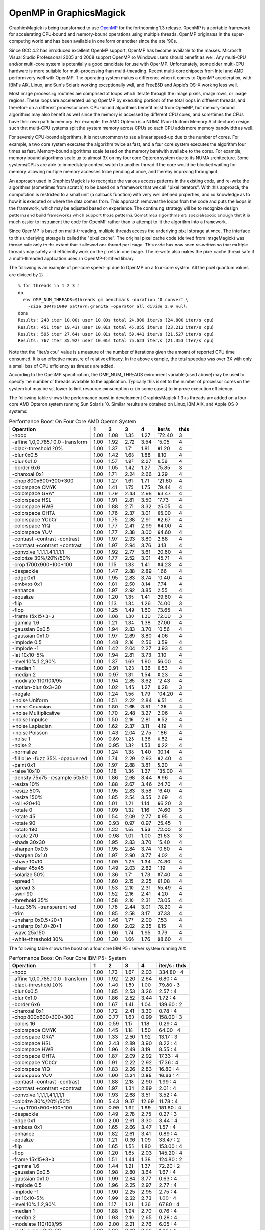 .. This text is in reStucturedText format, so it may look a bit odd.
.. See http://docutils.sourceforge.net/rst.html for details.

========================
OpenMP in GraphicsMagick
========================

GraphicsMagick is being transformed to use `OpenMP <http://openmp.org/>`_
for the forthcoming 1.3 release. OpenMP is a portable framework for
accelerating CPU-bound and memory-bound operations using multiple
threads. OpenMP originates in the super-computing world and has been
available in one form or another since the late '90s.

Since GCC 4.2 has introduced excellent OpenMP support, OpenMP has become
available to the masses. Microsoft Visual Studio Professional 2005 and
2008 support OpenMP so Windows users should benefit as well. Any
multi-CPU and/or multi-core system is potentially a good candidate for
use with OpenMP. Unfortunately, some older multi-CPU hardware is more
suitable for multi-processing than multi-threading. Recent multi-core
chipsets from Intel and AMD perform very well with OpenMP. The operating
system makes a difference when it comes to OpenMP acceleration, with
IBM's AIX, Linux, and Sun's Solaris working exceptionally well, and
FreeBSD and Apple's OS-X working less well.

Most image processing routines are comprised of loops which iterate
through the image pixels, image rows, or image regions. These loops are
accelerated using OpenMP by executing portions of the total loops in
different threads, and therefore on a different processor core. CPU-bound
algorithms benefit most from OpenMP, but memory-bound algorithms may also
benefit as well since the memory is accessed by different CPU cores, and
sometimes the CPUs have their own path to memory. For example, the AMD
Opteron is a NUMA (Non-Uniform Memory Architecture) design such that
multi-CPU systems split the system memory across CPUs so each CPU adds
more memory bandwidth as well.

For severely CPU-bound algorithms, it is not uncommon to see a linear
speed-up due to the number of cores. For example, a two core system
executes the algorithm twice as fast, and a four core system executes the
algorithm four times as fast. Memory-bound algorithms scale based on the
memory bandwith available to the cores. For example, memory-bound
algorithms scale up to almost 3X on my four core Opteron system due to
its NUMA architecture. Some systems/CPUs are able to immediately context
switch to another thread if the core would be blocked waiting for memory,
allowing multiple memory accesses to be pending at once, and thereby
improving throughput.

An approach used in GraphicsMagick is to recognize the various access
patterns in the existing code, and re-write the algorithms (sometimes
from scratch) to be based on a framework that we call "pixel iterators".
With this approach, the computation is restricted to a small unit (a
callback function) with very well defined properties, and no knowledge as
to how it is executed or where the data comes from. This approach removes
the loops from the code and puts the loops in the framework, which may be
adjusted based on experience. The continuing strategy will be to
recognize design patterns and build frameworks which support those
patterns. Sometimes algorithms are special/exotic enough that it is much
easier to instrument the code for OpenMP rather than to attempt to fit
the algorithm into a framework.

Since OpenMP is based on multi-threading, multiple threads access the
underlying pixel storage at once. The interface to this underlying
storage is called the "pixel cache". The original pixel cache code
(derived from ImageMagick) was thread safe only to the extent that it
allowed one thread per image. This code has now been re-written so that
multiple threads may safely and efficiently work on the pixels in one
image. The re-write also makes the pixel cache thread safe if a
multi-threaded application uses an OpenMP-fortified library.

The following is an example of per-core speed-up due to OpenMP on a
four-core system.  All the pixel quantum values are divided by 2::

  % for threads in 1 2 3 4
  do
    env OMP_NUM_THREADS=$threads gm benchmark -duration 10 convert \
      -size 2048x1080 pattern:granite -operator all divide 2.0 null:
  done
  Results: 248 iter 10.00s user 10.00s total 24.800 iter/s (24.800 iter/s cpu)
  Results: 451 iter 19.43s user 10.01s total 45.055 iter/s (23.212 iter/s cpu)
  Results: 595 iter 27.64s user 10.01s total 59.441 iter/s (21.527 iter/s cpu)
  Results: 767 iter 35.92s user 10.01s total 76.623 iter/s (21.353 iter/s cpu)

Note that the "iter/s cpu" value is a measure of the number of iterations
given the amount of reported CPU time consumed. It is an effective
measure of relative efficacy. In the above example, the total speedup was
over 3X with only a small loss of CPU efficiency as threads are added.

According to the OpenMP specification, the OMP_NUM_THREADS evironment
variable (used above) may be used to specify the number of threads
available to the application. Typically this is set to the number of
processor cores on the system but may be set lower to limit resource
consumption or (in some cases) to improve execution efficiency.

The   following   table   shows   the   performance  boost  in  development
GraphicsMagick  1.3  as threads are added on a four-core AMD Opteron system
running  Sun  Solaris  10.  Similar results are obtained on Linux, IBM AIX,
and Apple OS-X systems:

.. table:: Performance Boost On Four Core AMD Operon System

   ================================== ===== ===== ===== ===== ======= ====
   Operation                            1     2     3     4   iter/s  thds
   ================================== ===== ===== ===== ===== ======= ====
   -noop                               1.00  1.08  1.35  1.27  172.40   3
   -affine 1,0,0.785,1,0,0 -transform  1.00  1.92  2.72  3.54   15.05   4
   -black-threshold 20%                1.00  1.37  1.71  1.81   91.20   4
   -blur 0x0.5                         1.00  1.42  1.68  1.88    8.10   4
   -blur 0x1.0                         1.00  1.57  1.97  2.27    6.59   4
   -border 6x6                         1.00  1.05  1.42  1.27   75.85   3
   -charcoal 0x1                       1.00  1.71  2.24  2.66    3.29   4
   -chop 800x600+200+300               1.00  1.27  1.61  1.71  121.60   4
   -colorspace CMYK                    1.00  1.41  1.75  1.75   79.44   4
   -colorspace GRAY                    1.00  1.79  2.43  2.98   63.47   4
   -colorspace HSL                     1.00  1.91  2.81  3.50   17.73   4
   -colorspace HWB                     1.00  1.88  2.71  3.32   25.05   4
   -colorspace OHTA                    1.00  1.76  2.37  3.01   65.00   4
   -colorspace YCbCr                   1.00  1.75  2.38  2.91   62.67   4
   -colorspace YIQ                     1.00  1.77  2.41  2.99   64.00   4
   -colorspace YUV                     1.00  1.77  2.38  3.00   64.60   4
   -contrast -contrast -contrast       1.00  1.97  2.93  3.80    2.88   4
   +contrast +contrast +contrast       1.00  1.97  2.94  3.76    3.13   4
   -convolve 1,1,1,1,4,1,1,1,1         1.00  1.92  2.77  3.61   20.60   4
   -colorize 30%/20%/50%               1.00  1.77  2.52  3.01   45.71   4
   -crop 1700x900+100+100              1.00  1.15  1.33  1.41   84.23   4
   -despeckle                          1.00  1.47  2.88  2.89    1.66   4
   -edge 0x1                           1.00  1.95  2.83  3.74   10.40   4
   -emboss 0x1                         1.00  1.81  2.50  3.14    7.74   4
   -enhance                            1.00  1.97  2.92  3.85    2.55   4
   -equalize                           1.00  1.20  1.35  1.41   29.80   4
   -flip                               1.00  1.13  1.34  1.26   74.00   3
   -flop                               1.00  1.25  1.49  1.60   73.65   4
   -frame 15x15+3+3                    1.00  1.08  1.30  1.30   72.00   3
   -gamma 1.6                          1.00  1.21  1.34  1.38   27.00   4
   -gaussian 0x0.5                     1.00  1.94  2.83  3.70   10.56   4
   -gaussian 0x1.0                     1.00  1.97  2.89  3.80    4.06   4
   -implode 0.5                        1.00  1.48  2.16  2.56    3.59   4
   -implode -1                         1.00  1.42  2.04  2.27    3.93   4
   -lat 10x10-5%                       1.00  1.94  2.81  3.73    3.10   4
   -level 10%,1.2,90%                  1.00  1.37  1.69  1.90   56.00   4
   -median 1                           1.00  0.91  1.23  1.36    0.53   4
   -median 2                           1.00  0.97  1.31  1.54    0.23   4
   -modulate 110/100/95                1.00  1.94  2.85  3.62   12.43   4
   -motion-blur 0x3+30                 1.00  1.02  1.46  1.27    0.28   3
   -negate                             1.00  1.24  1.56  1.79  104.20   4
   +noise Uniform                      1.00  1.51  2.22  2.84    6.51   4
   +noise Gaussian                     1.00  1.80  2.65  3.51    1.35   4
   +noise Multiplicative               1.00  1.70  2.48  3.27    2.06   4
   +noise Impulse                      1.00  1.50  2.16  2.81    6.52   4
   +noise Laplacian                    1.00  1.62  2.37  3.11    4.19   4
   +noise Poisson                      1.00  1.43  2.04  2.75    1.86   4
   -noise 1                            1.00  0.89  1.23  1.36    0.52   4
   -noise 2                            1.00  0.95  1.32  1.53    0.22   4
   -normalize                          1.00  1.24  1.38  1.40   30.14   4
   -fill blue -fuzz 35% -opaque red    1.00  1.74  2.29  2.93   92.40   4
   -paint 0x1                          1.00  1.97  2.88  3.81    5.20   4
   -raise 10x10                        1.00  1.18  1.36  1.37  135.00   4
   -density 75x75 -resample 50x50      1.00  1.86  2.68  3.44    9.96   4
   -resize 10%                         1.00  1.88  2.67  3.46   24.70   4
   -resize 50%                         1.00  1.95  2.83  3.58   16.40   4
   -resize 150%                        1.00  1.85  2.54  3.55    2.69   4
   -roll +20+10                        1.00  1.01  1.21  1.14   66.20   3
   -rotate 0                           1.00  1.09  1.32  1.16   74.60   3
   -rotate 45                          1.00  1.54  2.09  2.77    0.95   4
   -rotate 90                          1.00  0.93  0.97  0.97   25.45   1
   -rotate 180                         1.00  1.22  1.55  1.53   72.00   3
   -rotate 270                         1.00  0.98  1.01  1.00   21.63   3
   -shade 30x30                        1.00  1.95  2.83  3.70   15.40   4
   -sharpen 0x0.5                      1.00  1.95  2.84  3.74   10.60   4
   -sharpen 0x1.0                      1.00  1.97  2.90  3.77    4.02   4
   -shave 10x10                        1.00  1.09  1.29  1.34   74.80   4
   -shear 45x45                        1.00  1.49  2.03  2.82    1.19   4
   -solarize 50%                       1.00  1.36  1.71  1.73   87.40   4
   -spread 1                           1.00  1.60  2.15  2.25   61.08   4
   -spread 3                           1.00  1.53  2.10  2.31   55.49   4
   -swirl 90                           1.00  1.52  2.16  2.41    4.20   4
   -threshold 35%                      1.00  1.58  2.10  2.31   73.05   4
   -fuzz 35% -transparent red          1.00  1.78  2.44  3.01   78.20   4
   -trim                               1.00  1.85  2.58  3.17   37.33   4
   -unsharp 0x0.5+20+1                 1.00  1.46  1.77  2.00    7.53   4
   -unsharp 0x1.0+20+1                 1.00  1.60  2.02  2.35    6.15   4
   -wave 25x150                        1.00  1.66  1.74  1.95    3.79   4
   -white-threshold 80%                1.00  1.30  1.66  1.76   98.60   4
   ================================== ===== ===== ===== ===== ======= ====


The following table shows the boost on a four core IBM P5+ server system
running AIX:

.. table:: Performance Boost On Four Core IBM P5+ System

   ================================== ===== ===== ===== ===== =============
   Operation                            1     2     3     4   iter/s : thds
   ================================== ===== ===== ===== ===== =============
   -noop                               1.00  1.73  1.67  2.03  334.80 :  4
   -affine 1,0,0.785,1,0,0 -transform  1.00  1.92  2.20  2.64    6.80 :  4
   -black-threshold 20%                1.00  1.40  1.50  1.00   79.80 :  3
   -blur 0x0.5                         1.00  1.85  2.53  3.26    2.57 :  4
   -blur 0x1.0                         1.00  1.86  2.52  3.44    1.72 :  4
   -border 6x6                         1.00  1.67  1.41  1.04  139.60 :  2
   -charcoal 0x1                       1.00  1.72  2.41  3.30    0.78 :  4
   -chop 800x600+200+300               1.00  0.77  1.60  0.99  158.00 :  3
   -colors 16                          1.00  0.59  1.17  1.18    0.29 :  4
   -colorspace CMYK                    1.00  1.45  1.18  1.50   64.00 :  4
   -colorspace GRAY                    1.00  1.33  2.50  1.92   13.17 :  3
   -colorspace HSL                     1.00  2.43  2.89  3.90    8.22 :  4
   -colorspace HWB                     1.00  1.96  2.49  3.19    8.55 :  4
   -colorspace OHTA                    1.00  1.87  2.09  2.92   17.33 :  4
   -colorspace YCbCr                   1.00  1.91  2.22  2.92   17.36 :  4
   -colorspace YIQ                     1.00  1.83  2.26  2.83   16.80 :  4
   -colorspace YUV                     1.00  1.90  2.24  2.85   16.93 :  4
   -contrast -contrast -contrast       1.00  1.88  2.18  2.90    1.99 :  4
   +contrast +contrast +contrast       1.00  1.97  1.34  2.89    2.01 :  4
   -convolve 1,1,1,1,4,1,1,1,1         1.00  1.93  2.68  3.51    3.52 :  4
   -colorize 30%/20%/50%               1.00  5.43  9.37 12.69   11.78 :  4
   -crop 1700x900+100+100              1.00  0.99  1.62  1.89  181.80 :  4
   -despeckle                          1.00  1.49  2.78  2.75    0.27 :  3
   -edge 0x1                           1.00  2.00  2.61  3.30    3.44 :  4
   -emboss 0x1                         1.00  1.65  2.66  3.47    1.57 :  4
   -enhance                            1.00  1.82  2.61  3.41    0.89 :  4
   -equalize                           1.00  1.21  0.96  1.09   33.47 :  2
   -flip                               1.00  1.65  1.55  1.80  153.00 :  4
   -flop                               1.00  1.20  1.65  2.03  145.20 :  4
   -frame 15x15+3+3                    1.00  1.51  1.44  1.38  124.80 :  2
   -gamma 1.6                          1.00  1.44  1.21  1.37   72.20 :  2
   -gaussian 0x0.5                     1.00  1.98  2.80  3.64    1.67 :  4
   -gaussian 0x1.0                     1.00  1.99  2.84  3.77    0.63 :  4
   -implode 0.5                        1.00  1.96  2.25  2.97    2.77 :  4
   -implode -1                         1.00  1.90  2.25  2.95    2.75 :  4
   -lat 10x10-5%                       1.00  1.99  2.22  2.72    1.00 :  4
   -level 10%,1.2,90%                  1.00  1.17  1.21  1.36   67.80 :  4
   -median 1                           1.00  1.88  1.94  2.70    0.76 :  4
   -median 2                           1.00  1.93  2.10  2.65    0.28 :  4
   -modulate 110/100/95                1.00  2.00  2.21  2.76    6.05 :  4
   -motion-blur 0x3+30                 1.00  1.83  2.02  2.62    1.08 :  4
   -negate                             1.00  2.06  1.86  2.31  176.40 :  4
   +noise Uniform                      1.00  1.94  2.54  3.34    4.62 :  4
   +noise Gaussian                     1.00  1.87  2.36  3.09    1.86 :  4
   +noise Multiplicative               1.00  1.98  2.57  3.35    2.06 :  4
   +noise Impulse                      1.00  1.95  2.46  3.21    4.55 :  4
   +noise Laplacian                    1.00  1.89  2.59  3.47    3.18 :  4
   +noise Poisson                      1.00  1.95  2.53  3.28    1.44 :  4
   -noise 1                            1.00  1.69  2.09  2.63    0.74 :  4
   -noise 2                            1.00  1.92  2.08  2.63    0.28 :  4
   -normalize                          1.00  1.17  1.19  1.23   34.26 :  4
   -fill blue -fuzz 35% -opaque red    1.00  1.97  2.03  3.00   26.55 :  4
   -ordered-dither all 3x3             1.00  1.73  1.59  1.80   49.90 :  4
   -paint 0x1                          1.00  1.33  1.98  2.68    5.86 :  4
   -raise 10x10                        1.00  1.88  1.95  1.82  136.00 :  3
   -density 75x75 -resample 50x50      1.00  1.99  2.53  3.38    3.71 :  4
   -resize 10%                         1.00  1.91  2.55  3.36    8.15 :  4
   -resize 50%                         1.00  2.00  2.62  3.40    4.79 :  4
   -resize 150%                        1.00  1.99  2.25  2.88    1.33 :  4
   -roll +20+10                        1.00  1.01  1.02  1.01    0.60 :  3
   -rotate 0                           1.00  1.69  1.96  2.19  127.80 :  4
   -rotate 45                          1.00  1.17  1.37  1.51    0.42 :  4
   -rotate 90                          1.00  1.08  1.05  1.08   31.54 :  2
   -rotate 180                         1.00  1.78  1.33  2.04  145.40 :  4
   -rotate 270                         1.00  1.07  1.10  1.03   32.00 :  3
   -shade 30x30                        1.00  2.00  2.38  3.21   10.78 :  4
   -sharpen 0x0.5                      1.00  1.99  2.72  3.64    1.68 :  4
   -sharpen 0x1.0                      1.00  1.99  2.77  3.77    0.63 :  4
   -shave 10x10                        1.00  1.69  1.56  1.49  143.80 :  2
   -shear 45x45                        1.00  1.23  1.73  1.55    0.88 :  3
   -solarize 50%                       1.00  1.52  1.48  2.14   98.20 :  4
   -spread 1                           1.00  1.54  1.93  2.29   65.40 :  4
   -spread 3                           1.00  1.62  1.96  2.30   56.20 :  4
   -swirl 90                           1.00  1.82  2.40  2.99    2.76 :  4
   -threshold 35%                      1.00  1.48  1.60  1.71   44.20 :  4
   -fuzz 35% -transparent red          1.00  1.70  2.27  2.74   22.40 :  4
   -trim                               1.00  1.86  2.58  3.15   10.34 :  4
   -unsharp 0x0.5                      1.00  1.85  2.56  3.05    2.23 :  4
   -unsharp 0x1.0                      1.00  1.88  2.60  3.37    2.48 :  4
   -wave 25x150                        1.00  1.75  2.26  2.75    2.58 :  4
   -white-threshold 80%                1.00  1.61  1.71  2.23  124.80 :  4
   ================================== ===== ===== ===== ===== =============


The following table shows the boost on a two core AMD64 Linux system:

.. table:: Performance Boost On Two Core AMD64 System

   ================================== ===== ===== =============
   Operation                            1     2   iter/s : thds
   ================================== ===== ===== =============
   -noop                               1.00  1.26  144.80 :  2
   -affine 1,0,0.785,1,0,0 -transform  1.00  1.26    8.04 :  2
   -black-threshold 20%                1.00  1.12   53.29 :  2
   -blur 0x0.5                         1.00  1.38    4.58 :  2
   -blur 0x1.0                         1.00  1.55    3.72 :  2
   -border 6x6                         1.00  1.27   62.87 :  2
   -charcoal 0x1                       1.00  1.64    1.81 :  2
   -chop 800x600+200+300               1.00  1.48  102.00 :  2
   -colors 16                          1.00  1.01    0.91 :  2
   -colorspace CMYK                    1.00  1.50   66.00 :  2
   -colorspace GRAY                    1.00  1.76   33.07 :  2
   -colorspace HSL                     1.00  1.93   12.45 :  2
   -colorspace HWB                     1.00  1.86   15.94 :  2
   -colorspace OHTA                    1.00  1.79   33.00 :  2
   -colorspace YCbCr                   1.00  1.82   32.87 :  2
   -colorspace YIQ                     1.00  1.75   31.34 :  2
   -colorspace YUV                     1.00  1.85   32.60 :  2
   -contrast -contrast -contrast       1.00  1.98    2.41 :  2
   +contrast +contrast +contrast       1.00  1.97    2.46 :  2
   -convolve 1,1,1,1,4,1,1,1,1         1.00  1.99    8.84 :  2
   -colorize 30%/20%/50%               1.00  1.65   15.11 :  2
   -crop 1700x900+100+100              1.00  1.33   71.26 :  2
   -despeckle                          1.00  1.47    0.92 :  2
   -edge 0x1                           1.00  1.98    8.28 :  2
   -emboss 0x1                         1.00  1.86    4.05 :  2
   -enhance                            1.00  1.80    1.25 :  2
   -equalize                           1.00  1.20   23.35 :  2
   -flip                               1.00  1.46   23.06 :  2
   -flop                               1.00  1.50   22.22 :  2
   -frame 15x15+3+3                    1.00  1.25   62.27 :  2
   -gamma 1.6                          1.00  1.02   19.36 :  2
   -gaussian 0x0.5                     1.00  2.01    5.06 :  2
   -gaussian 0x1.0                     1.00  1.99    1.98 :  2
   -implode 0.5                        1.00  1.59    2.62 :  2
   -implode -1                         1.00  1.23    2.80 :  2
   -lat 10x10-5%                       1.00  1.82    1.31 :  2
   -level 10%,1.2,90%                  1.00  1.46   41.20 :  2
   -median 1                           1.00  0.99    0.39 :  1
   -median 2                           1.00  1.11    0.16 :  2
   -modulate 110/100/95                1.00  1.96    8.64 :  2
   -motion-blur 0x3+30                 1.00  0.86    1.15 :  1
   -negate                             1.00  1.52   75.00 :  2
   +noise Uniform                      1.00  1.65    5.83 :  2
   +noise Gaussian                     1.00  1.92    0.82 :  2
   +noise Multiplicative               1.00  1.89    1.33 :  2
   +noise Impulse                      1.00  1.58    5.72 :  2
   +noise Laplacian                    1.00  1.89    2.04 :  2
   +noise Poisson                      1.00  1.92    1.68 :  2
   -noise 1                            1.00  1.03    0.40 :  2
   -noise 2                            1.00  1.13    0.16 :  2
   -normalize                          1.00  1.30   25.75 :  2
   -fill blue -fuzz 35% -opaque red    1.00  1.78   50.90 :  2
   -ordered-dither all 3x3             1.00  1.44   43.31 :  2
   -paint 0x1                          1.00  1.55    4.48 :  2
   -raise 10x10                        1.00  1.54  128.20 :  2
   -density 75x75 -resample 50x50      1.00  1.83    3.82 :  2
   -resize 10%                         1.00  1.80   10.02 :  2
   -resize 50%                         1.00  1.77    5.34 :  2
   -resize 150%                        1.00  1.70    1.44 :  2
   -roll +20+10                        1.00  0.98    2.05 :  1
   -rotate 0                           1.00  1.42   22.36 :  2
   -rotate 45                          1.00  1.58    0.81 :  2
   -rotate 90                          1.00  1.11   12.72 :  2
   -rotate 180                         1.00  1.31   19.56 :  2
   -rotate 270                         1.00  0.99   11.64 :  1
   -shade 30x30                        1.00  1.39    7.74 :  2
   -sharpen 0x0.5                      1.00  1.73    4.36 :  2
   -sharpen 0x1.0                      1.00  1.93    1.93 :  2
   -shave 10x10                        1.00  1.34   61.20 :  2
   -shear 45x45                        1.00  1.64    0.72 :  2
   -solarize 50%                       1.00  1.54   69.20 :  2
   -spread 1                           1.00  1.00   12.75 :  1
   -spread 3                           1.00  1.62   18.56 :  2
   -swirl 90                           1.00  1.30    2.95 :  2
   -threshold 35%                      1.00  1.13   36.00 :  2
   -fuzz 35% -transparent red          1.00  1.68   49.70 :  2
   -trim                               1.00  1.65   22.07 :  2
   -unsharp 0x0.5                      1.00  1.48    4.39 :  2
   -unsharp 0x1.0                      1.00  1.43    4.25 :  2
   -wave 25x150                        1.00  1.52    4.30 :  2
   -white-threshold 80%                1.00  1.67   76.45 :  2
   ================================== ===== ===== =============


--------------------------------------------------------------------------

| Copyright (C) 2008 GraphicsMagick Group

This program is covered by multiple licenses, which are described in
Copyright.txt. You should have received a copy of Copyright.txt with this
package; otherwise see http://www.graphicsmagick.org/www/Copyright.html.

